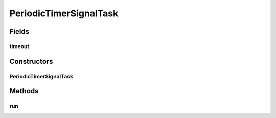 .. java:import:: java.util TimerTask

.. java:import:: java.util.logging Level

.. java:import:: java.util.logging Logger

.. java:import:: se.sics.kompics.timer Timeout

PeriodicTimerSignalTask
=======================

.. java:package:: se.sics.kompics.timer.java
   :noindex:

.. java:type:: final class PeriodicTimerSignalTask extends TimerTask

   The \ ``PeriodicTimerSignalTask``\  class.

   :author: Cosmin Arad , Jim Dowling

Fields
------
timeout
^^^^^^^

.. java:field:: final Timeout timeout
   :outertype: PeriodicTimerSignalTask

Constructors
------------
PeriodicTimerSignalTask
^^^^^^^^^^^^^^^^^^^^^^^

.. java:constructor::  PeriodicTimerSignalTask(Timeout timeout, JavaTimer timerComponent)
   :outertype: PeriodicTimerSignalTask

   Instantiates a new periodic timer signal task.

   :param timeout: the timeout
   :param timerComponent: the timer component

Methods
-------
run
^^^

.. java:method:: @Override public final void run()
   :outertype: PeriodicTimerSignalTask

